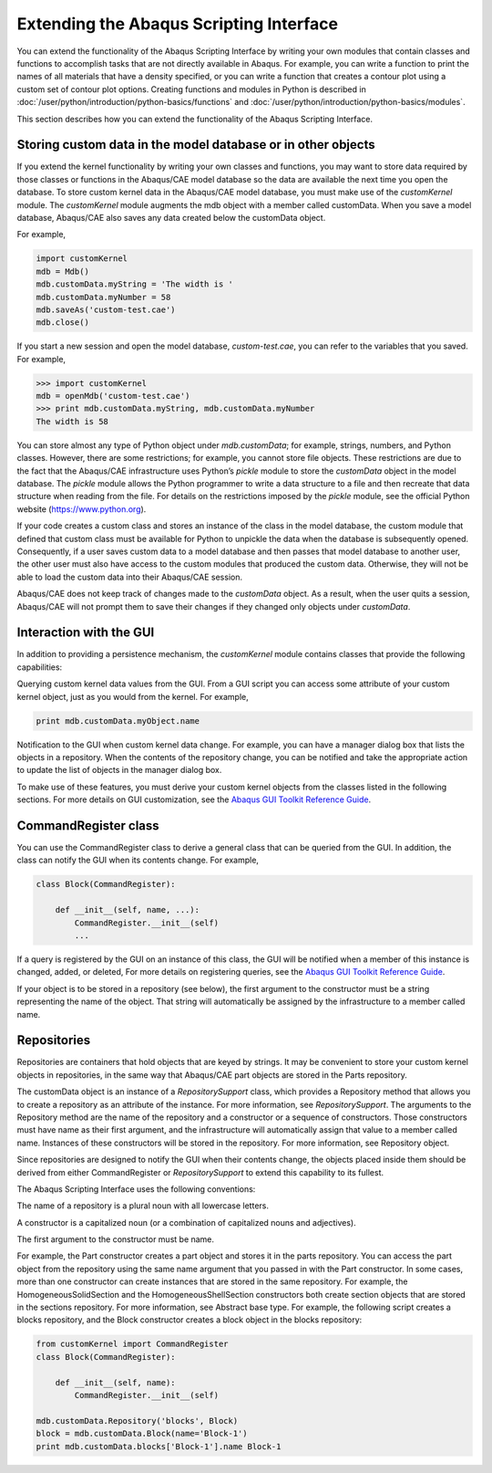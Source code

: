 ========================================
Extending the Abaqus Scripting Interface
========================================

You can extend the functionality of the Abaqus Scripting Interface by writing your own modules that contain classes and functions to accomplish tasks that are not directly available in Abaqus. For example, you can write a function to print the names of all materials that have a density specified, or you can write a function that creates a contour plot using a custom set of contour plot options. Creating functions and modules in Python is described in :doc:`/user/python/introduction/python-basics/functions` and :doc:`/user/python/introduction/python-basics/modules`.

This section describes how you can extend the functionality of the Abaqus Scripting Interface.

Storing custom data in the model database or in other objects
-------------------------------------------------------------

If you extend the kernel functionality by writing your own classes and functions, you may want to store data required by those classes or functions in the Abaqus/CAE model database so the data are available the next time you open the database. To store custom kernel data in the Abaqus/CAE model database, you must make use of the `customKernel` module. The `customKernel` module augments the mdb object with a member called customData. When you save a model database, Abaqus/CAE also saves any data created below the customData object.

For example,

.. code-block:: python
    
    import customKernel 
    mdb = Mdb() 
    mdb.customData.myString = 'The width is ' 
    mdb.customData.myNumber = 58 
    mdb.saveAs('custom-test.cae')
    mdb.close()

If you start a new session and open the model database, `custom-test.cae`, you can refer to the variables that you saved. For example,

.. code-block:: python
    
    >>> import customKernel
    mdb = openMdb('custom-test.cae') 
    >>> print mdb.customData.myString, mdb.customData.myNumber
    The width is 58

You can store almost any type of Python object under `mdb.customData`; for example, strings, numbers, and Python classes. However, there are some restrictions; for example, you cannot store file objects. These restrictions are due to the fact that the Abaqus/CAE infrastructure uses Python’s `pickle` module to store the `customData` object in the model database. The `pickle` module allows the Python programmer to write a data structure to a file and then recreate that data structure when reading from the file. For details on the restrictions imposed by the `pickle` module, see the official Python website (https://www.python.org).

If your code creates a custom class and stores an instance of the class in the model database, the custom module that defined that custom class must be available for Python to unpickle the data when the database is subsequently opened. Consequently, if a user saves custom data to a model database and then passes that model database to another user, the other user must also have access to the custom modules that produced the custom data. Otherwise, they will not be able to load the custom data into their Abaqus/CAE session.

Abaqus/CAE does not keep track of changes made to the `customData` object. As a result, when the user quits a session, Abaqus/CAE will not prompt them to save their changes if they changed only objects under `customData`.

Interaction with the GUI
------------------------

In addition to providing a persistence mechanism, the `customKernel` module contains classes that provide the following capabilities:

Querying custom kernel data values from the GUI. From a GUI script you can access some attribute of your custom kernel object, just as you would from the kernel. For example,

.. code-block:: python
    
    print mdb.customData.myObject.name

Notification to the GUI when custom kernel data change. For example, you can have a manager dialog box that lists the objects in a repository. When the contents of the repository change, you can be notified and take the appropriate action to update the list of objects in the manager dialog box.

To make use of these features, you must derive your custom kernel objects from the classes listed in the following sections. For more details on GUI customization, see the `Abaqus GUI Toolkit Reference Guide <https://help.3ds.com/2021/english/dssimulia_established/SIMACAEGUIRefHtml/simagui-c-ov.htm?contextscope=all>`_.

CommandRegister class
---------------------

You can use the CommandRegister class to derive a general class that can be queried from the GUI. In addition, the class can notify the GUI when its contents change. For example,

.. code-block:: python
    
    class Block(CommandRegister): 

        def __init__(self, name, ...): 
            CommandRegister.__init__(self) 
            ...

If a query is registered by the GUI on an instance of this class, the GUI will be notified when a member of this instance is changed, added, or deleted, For more details on registering queries, see the `Abaqus GUI Toolkit Reference Guide <https://help.3ds.com/2021/english/dssimulia_established/SIMACAEGUIRefHtml/simagui-c-ov.htm?contextscope=all>`_.

If your object is to be stored in a repository (see below), the first argument to the constructor must be a string representing the name of the object. That string will automatically be assigned by the infrastructure to a member called name.

Repositories
------------

Repositories are containers that hold objects that are keyed by strings. It may be convenient to store your custom kernel objects in repositories, in the same way that Abaqus/CAE part objects are stored in the Parts repository.

The customData object is an instance of a `RepositorySupport` class, which provides a Repository method that allows you to create a repository as an attribute of the instance. For more information, see `RepositorySupport`. The arguments to the Repository method are the name of the repository and a constructor or a sequence of constructors. Those constructors must have name as their first argument, and the infrastructure will automatically assign that value to a member called name. Instances of these constructors will be stored in the repository. For more information, see Repository object.

Since repositories are designed to notify the GUI when their contents change, the objects placed inside them should be derived from either CommandRegister or `RepositorySupport` to extend this capability to its fullest.

The Abaqus Scripting Interface uses the following conventions:

The name of a repository is a plural noun with all lowercase letters.

A constructor is a capitalized noun (or a combination of capitalized nouns and adjectives).

The first argument to the constructor must be name.

For example, the Part constructor creates a part object and stores it in the parts repository. You can access the part object from the repository using the same name argument that you passed in with the Part constructor. In some cases, more than one constructor can create instances that are stored in the same repository. For example, the HomogeneousSolidSection and the HomogeneousShellSection constructors both create section objects that are stored in the sections repository. For more information, see Abstract base type. For example, the following script creates a blocks repository, and the Block constructor creates a block object in the blocks repository:

.. code-block:: python
    
    from customKernel import CommandRegister
    class Block(CommandRegister): 

        def __init__(self, name): 
            CommandRegister.__init__(self)

    mdb.customData.Repository('blocks', Block) 
    block = mdb.customData.Block(name='Block-1')
    print mdb.customData.blocks['Block-1'].name Block-1